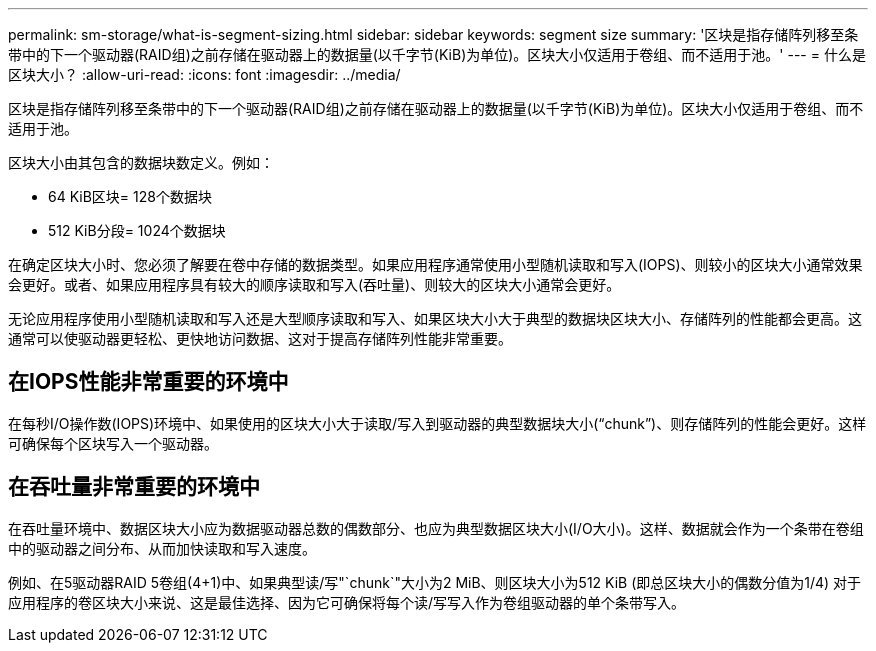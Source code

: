 ---
permalink: sm-storage/what-is-segment-sizing.html 
sidebar: sidebar 
keywords: segment size 
summary: '区块是指存储阵列移至条带中的下一个驱动器(RAID组)之前存储在驱动器上的数据量(以千字节(KiB)为单位)。区块大小仅适用于卷组、而不适用于池。' 
---
= 什么是区块大小？
:allow-uri-read: 
:icons: font
:imagesdir: ../media/


[role="lead"]
区块是指存储阵列移至条带中的下一个驱动器(RAID组)之前存储在驱动器上的数据量(以千字节(KiB)为单位)。区块大小仅适用于卷组、而不适用于池。

区块大小由其包含的数据块数定义。例如：

* 64 KiB区块= 128个数据块
* 512 KiB分段= 1024个数据块


在确定区块大小时、您必须了解要在卷中存储的数据类型。如果应用程序通常使用小型随机读取和写入(IOPS)、则较小的区块大小通常效果会更好。或者、如果应用程序具有较大的顺序读取和写入(吞吐量)、则较大的区块大小通常会更好。

无论应用程序使用小型随机读取和写入还是大型顺序读取和写入、如果区块大小大于典型的数据块区块大小、存储阵列的性能都会更高。这通常可以使驱动器更轻松、更快地访问数据、这对于提高存储阵列性能非常重要。



== 在IOPS性能非常重要的环境中

在每秒I/O操作数(IOPS)环境中、如果使用的区块大小大于读取/写入到驱动器的典型数据块大小("`chunk`")、则存储阵列的性能会更好。这样可确保每个区块写入一个驱动器。



== 在吞吐量非常重要的环境中

在吞吐量环境中、数据区块大小应为数据驱动器总数的偶数部分、也应为典型数据区块大小(I/O大小)。这样、数据就会作为一个条带在卷组中的驱动器之间分布、从而加快读取和写入速度。

例如、在5驱动器RAID 5卷组(4+1)中、如果典型读/写"`chunk`"大小为2 MiB、则区块大小为512 KiB (即总区块大小的偶数分值为1/4) 对于应用程序的卷区块大小来说、这是最佳选择、因为它可确保将每个读/写写入作为卷组驱动器的单个条带写入。
